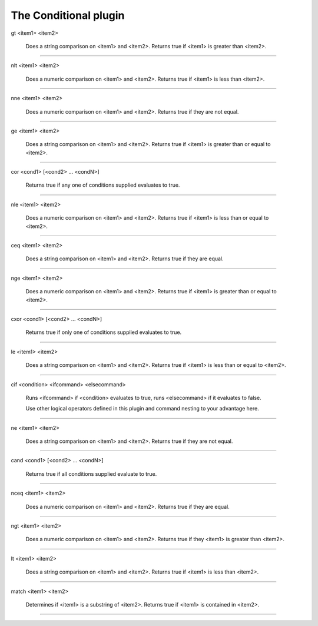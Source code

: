 
.. _plugin-conditional:

The Conditional plugin
======================

.. _command-gt:

gt <item1> <item2>
 
 Does a string comparison on <item1> and <item2>. 
 Returns true if <item1> is greater than <item2>.
^^^^^^^^^^^^^^^^^^^^^^^^^^^^^^^^^^^^^^^^^^^^^^^^^^^^^^^^^^^^^^^^^^^^^^^^^^^^^^^^^^^^^^^^^^^^^^^^^^^^^^^^^^^^^^^^^^^^^^^^^



.. _command-nlt:

nlt <item1> <item2>
 
 Does a numeric comparison on <item1> and <item2>. 
 Returns true if <item1> is less than <item2>.
^^^^^^^^^^^^^^^^^^^^^^^^^^^^^^^^^^^^^^^^^^^^^^^^^^^^^^^^^^^^^^^^^^^^^^^^^^^^^^^^^^^^^^^^^^^^^^^^^^^^^^^^^^^^^^^^^^^^^^^^



.. _command-nne:

nne <item1> <item2>
 
 Does a numeric comparison on <item1> and <item2>. 
 Returns true if they are not equal.
^^^^^^^^^^^^^^^^^^^^^^^^^^^^^^^^^^^^^^^^^^^^^^^^^^^^^^^^^^^^^^^^^^^^^^^^^^^^^^^^^^^^^^^^^^^^^^^^^^^^^^^^^^^^^^



.. _command-ge:

ge <item1> <item2>
 
 Does a string comparison on <item1> and <item2>. 
 Returns true if <item1> is greater than or equal to <item2>.
^^^^^^^^^^^^^^^^^^^^^^^^^^^^^^^^^^^^^^^^^^^^^^^^^^^^^^^^^^^^^^^^^^^^^^^^^^^^^^^^^^^^^^^^^^^^^^^^^^^^^^^^^^^^^^^^^^^^^^^^^^^^^^^^^^^^^



.. _command-cor:

cor <cond1> [<cond2> ... <condN>]
 
 Returns true if any one of conditions supplied evaluates to true.
^^^^^^^^^^^^^^^^^^^^^^^^^^^^^^^^^^^^^^^^^^^^^^^^^^^^^^^^^^^^^^^^^^^^^^^^^^^^^^^^^^^^^^^^^^^^^^^^^^^^^^



.. _command-nle:

nle <item1> <item2>
 
 Does a numeric comparison on <item1> and <item2>. 
 Returns true if <item1> is less than or equal to <item2>.
^^^^^^^^^^^^^^^^^^^^^^^^^^^^^^^^^^^^^^^^^^^^^^^^^^^^^^^^^^^^^^^^^^^^^^^^^^^^^^^^^^^^^^^^^^^^^^^^^^^^^^^^^^^^^^^^^^^^^^^^^^^^^^^^^^^^



.. _command-ceq:

ceq <item1> <item2>
 
 Does a string comparison on <item1> and <item2>. 
 Returns true if they are equal.
^^^^^^^^^^^^^^^^^^^^^^^^^^^^^^^^^^^^^^^^^^^^^^^^^^^^^^^^^^^^^^^^^^^^^^^^^^^^^^^^^^^^^^^^^^^^^^^^^^^^^^^^^



.. _command-nge:

nge <item1> <item2>
 
 Does a numeric comparison on <item1> and <item2>. 
 Returns true if <item1> is greater than or equal to <item2>.
^^^^^^^^^^^^^^^^^^^^^^^^^^^^^^^^^^^^^^^^^^^^^^^^^^^^^^^^^^^^^^^^^^^^^^^^^^^^^^^^^^^^^^^^^^^^^^^^^^^^^^^^^^^^^^^^^^^^^^^^^^^^^^^^^^^^^^^



.. _command-cxor:

cxor <cond1> [<cond2> ... <condN>]
 
 Returns true if only one of conditions supplied evaluates to true.
^^^^^^^^^^^^^^^^^^^^^^^^^^^^^^^^^^^^^^^^^^^^^^^^^^^^^^^^^^^^^^^^^^^^^^^^^^^^^^^^^^^^^^^^^^^^^^^^^^^^^^^^



.. _command-le:

le <item1> <item2>
 
 Does a string comparison on <item1> and <item2>. 
 Returns true if <item1> is less than or equal to <item2>.
^^^^^^^^^^^^^^^^^^^^^^^^^^^^^^^^^^^^^^^^^^^^^^^^^^^^^^^^^^^^^^^^^^^^^^^^^^^^^^^^^^^^^^^^^^^^^^^^^^^^^^^^^^^^^^^^^^^^^^^^^^^^^^^^^^



.. _command-cif:

cif <condition> <ifcommand> <elsecommand>
 
 Runs <ifcommand> if <condition> evaluates to true, runs <elsecommand>
 if it evaluates to false.
 
 Use other logical operators defined in this plugin and command nesting
 to your advantage here.
^^^^^^^^^^^^^^^^^^^^^^^^^^^^^^^^^^^^^^^^^^^^^^^^^^^^^^^^^^^^^^^^^^^^^^^^^^^^^^^^^^^^^^^^^^^^^^^^^^^^^^^^^^^^^^^^^^^^^^^^^^^^^^^^^^^^^^^^^^^^^^^^^^^^^^^^^^^^^^^^^^^^^^^^^^^^^^^^^^^^^^^^^^^^^^^^^^^^^^^^^^^^^^^^^^^^^^^^^^^^^^^^^^^^^^^^^^^^^^^^



.. _command-ne:

ne <item1> <item2>
 
 Does a string comparison on <item1> and <item2>. 
 Returns true if they are not equal.
^^^^^^^^^^^^^^^^^^^^^^^^^^^^^^^^^^^^^^^^^^^^^^^^^^^^^^^^^^^^^^^^^^^^^^^^^^^^^^^^^^^^^^^^^^^^^^^^^^^^^^^^^^^^



.. _command-cand:

cand <cond1> [<cond2> ... <condN>]
 
 Returns true if all conditions supplied evaluate to true.
^^^^^^^^^^^^^^^^^^^^^^^^^^^^^^^^^^^^^^^^^^^^^^^^^^^^^^^^^^^^^^^^^^^^^^^^^^^^^^^^^^^^^^^^^^^^^^^



.. _command-nceq:

nceq <item1> <item2>
 
 Does a numeric comparison on <item1> and <item2>. 
 Returns true if they are equal.
^^^^^^^^^^^^^^^^^^^^^^^^^^^^^^^^^^^^^^^^^^^^^^^^^^^^^^^^^^^^^^^^^^^^^^^^^^^^^^^^^^^^^^^^^^^^^^^^^^^^^^^^^^^



.. _command-ngt:

ngt <item1> <item2>
 
 Does a numeric comparison on <item1> and <item2>. 
 Returns true if they <item1> is greater than <item2>.
^^^^^^^^^^^^^^^^^^^^^^^^^^^^^^^^^^^^^^^^^^^^^^^^^^^^^^^^^^^^^^^^^^^^^^^^^^^^^^^^^^^^^^^^^^^^^^^^^^^^^^^^^^^^^^^^^^^^^^^^^^^^^^^^



.. _command-lt:

lt <item1> <item2>
 
 Does a string comparison on <item1> and <item2>. 
 Returns true if <item1> is less than <item2>.
^^^^^^^^^^^^^^^^^^^^^^^^^^^^^^^^^^^^^^^^^^^^^^^^^^^^^^^^^^^^^^^^^^^^^^^^^^^^^^^^^^^^^^^^^^^^^^^^^^^^^^^^^^^^^^^^^^^^^^



.. _command-match:

match <item1> <item2>
 
 Determines if <item1> is a substring of <item2>. 
 Returns true if <item1> is contained in <item2>.
^^^^^^^^^^^^^^^^^^^^^^^^^^^^^^^^^^^^^^^^^^^^^^^^^^^^^^^^^^^^^^^^^^^^^^^^^^^^^^^^^^^^^^^^^^^^^^^^^^^^^^^^^^^^^^^^^^^^^^^^^^^^



